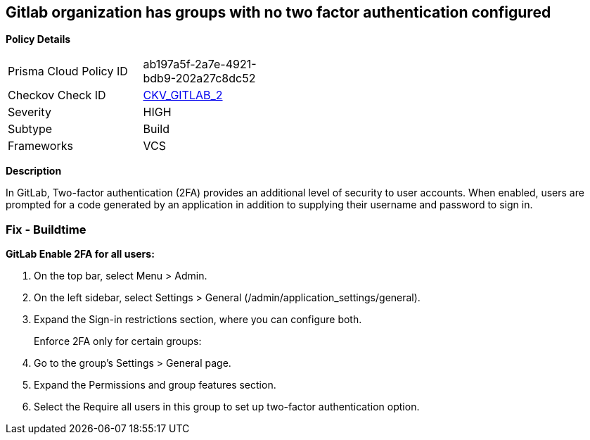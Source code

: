 == Gitlab organization has groups with no two factor authentication configured


*Policy Details* 

[width=45%]
[cols="1,1"]
|=== 
|Prisma Cloud Policy ID 
| ab197a5f-2a7e-4921-bdb9-202a27c8dc52

|Checkov Check ID 
| https://github.com/bridgecrewio/checkov/tree/master/checkov/gitlab/checks/two_factor_authentication.py[CKV_GITLAB_2]

|Severity
|HIGH

|Subtype
|Build

|Frameworks
|VCS

|=== 



*Description* 


In GitLab, Two-factor authentication (2FA) provides an additional level of security to user accounts.
When enabled, users are prompted for a code generated by an application in addition to supplying their username and password to sign in.

=== Fix - Buildtime


*GitLab Enable 2FA for all users:* 



. On the top bar, select Menu > Admin.

. On the left sidebar, select Settings > General (/admin/application_settings/general).

. Expand the Sign-in restrictions section, where you can configure both.
+
Enforce 2FA only for certain groups:

. Go to the group's Settings > General page.

. Expand the Permissions and group features section.

. Select the Require all users in this group to set up two-factor authentication option.
